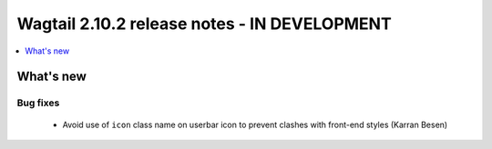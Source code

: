 =============================================
Wagtail 2.10.2 release notes - IN DEVELOPMENT
=============================================

.. contents::
    :local:
    :depth: 1


What's new
==========

Bug fixes
~~~~~~~~~

 * Avoid use of ``icon`` class name on userbar icon to prevent clashes with front-end styles (Karran Besen)
